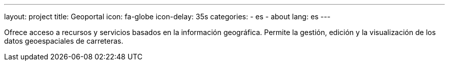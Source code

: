 ---
layout: project
title: Geoportal
icon: fa-globe
icon-delay: 35s
categories:
  - es
  - about
lang: es
---

Ofrece acceso a recursos y servicios basados en la información geográfica.
Permite la gestión, edición y la visualización de los datos geoespaciales de carreteras.
